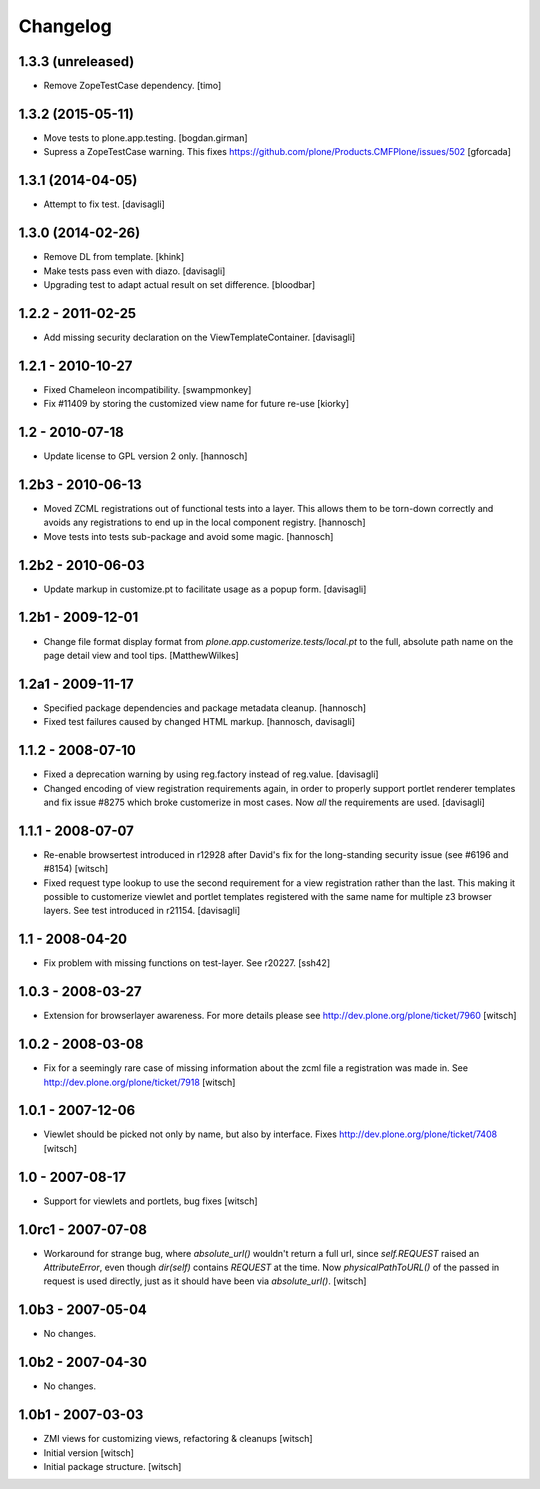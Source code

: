 Changelog
=========


1.3.3 (unreleased)
------------------

- Remove ZopeTestCase dependency.
  [timo]


1.3.2 (2015-05-11)
------------------

- Move tests to plone.app.testing.
  [bogdan.girman]

- Supress a ZopeTestCase warning.
  This fixes https://github.com/plone/Products.CMFPlone/issues/502
  [gforcada]


1.3.1 (2014-04-05)
------------------

- Attempt to fix test.
  [davisagli]


1.3.0 (2014-02-26)
------------------

- Remove DL from template.
  [khink]

- Make tests pass even with diazo.
  [davisagli]

- Upgrading test to adapt actual result on set difference.
  [bloodbar]


1.2.2 - 2011-02-25
------------------

- Add missing security declaration on the ViewTemplateContainer.
  [davisagli]


1.2.1 - 2010-10-27
------------------

- Fixed Chameleon incompatibility.
  [swampmonkey]

- Fix #11409 by storing the customized view name for future re-use
  [kiorky]


1.2 - 2010-07-18
----------------

- Update license to GPL version 2 only.
  [hannosch]


1.2b3 - 2010-06-13
------------------

- Moved ZCML registrations out of functional tests into a layer. This allows
  them to be torn-down correctly and avoids any registrations to end up in the
  local component registry.
  [hannosch]

- Move tests into tests sub-package and avoid some magic.
  [hannosch]


1.2b2 - 2010-06-03
------------------

- Update markup in customize.pt to facilitate usage as a popup form.
  [davisagli]


1.2b1 - 2009-12-01
------------------

- Change file format display format from
  `plone.app.customerize.tests/local.pt` to the full, absolute path name on
  the page detail view and tool tips.
  [MatthewWilkes]


1.2a1 - 2009-11-17
------------------

- Specified package dependencies and package metadata cleanup.
  [hannosch]

- Fixed test failures caused by changed HTML markup.
  [hannosch, davisagli]


1.1.2 - 2008-07-10
------------------

- Fixed a deprecation warning by using reg.factory instead of reg.value.
  [davisagli]

- Changed encoding of view registration requirements again, in order to
  properly support portlet renderer templates and fix issue #8275 which
  broke customerize in most cases.  Now *all* the requirements are used.
  [davisagli]


1.1.1 - 2008-07-07
------------------

- Re-enable browsertest introduced in r12928 after David's fix for the
  long-standing security issue (see #6196 and #8154)
  [witsch]

- Fixed request type lookup to use the second requirement for a view
  registration rather than the last.  This making it possible to
  customerize viewlet and portlet templates registered with the same
  name for multiple z3 browser layers.  See test introduced in r21154.
  [davisagli]


1.1 - 2008-04-20
----------------

- Fix problem with missing functions on test-layer.  See r20227.
  [ssh42]


1.0.3 - 2008-03-27
------------------

- Extension for browserlayer awareness.  For more details please see
  http://dev.plone.org/plone/ticket/7960
  [witsch]


1.0.2 - 2008-03-08
------------------

- Fix for a seemingly rare case of missing information about the zcml file
  a registration was made in.  See http://dev.plone.org/plone/ticket/7918
  [witsch]


1.0.1 - 2007-12-06
------------------

- Viewlet should be picked not only by name, but also by interface.
  Fixes http://dev.plone.org/plone/ticket/7408
  [witsch]


1.0 - 2007-08-17
----------------

- Support for viewlets and portlets, bug fixes
  [witsch]


1.0rc1 - 2007-07-08
-------------------

- Workaround for strange bug, where `absolute_url()` wouldn't return a full url,
  since `self.REQUEST` raised an `AttributeError`, even though `dir(self)`
  contains `REQUEST` at the time.
  Now `physicalPathToURL()` of the passed in request is used directly,
  just as it should have been via `absolute_url()`.
  [witsch]


1.0b3 - 2007-05-04
------------------

- No changes.


1.0b2 - 2007-04-30
------------------

- No changes.


1.0b1 - 2007-03-03
------------------

- ZMI views for customizing views, refactoring & cleanups
  [witsch]

- Initial version
  [witsch]

- Initial package structure.
  [witsch]
